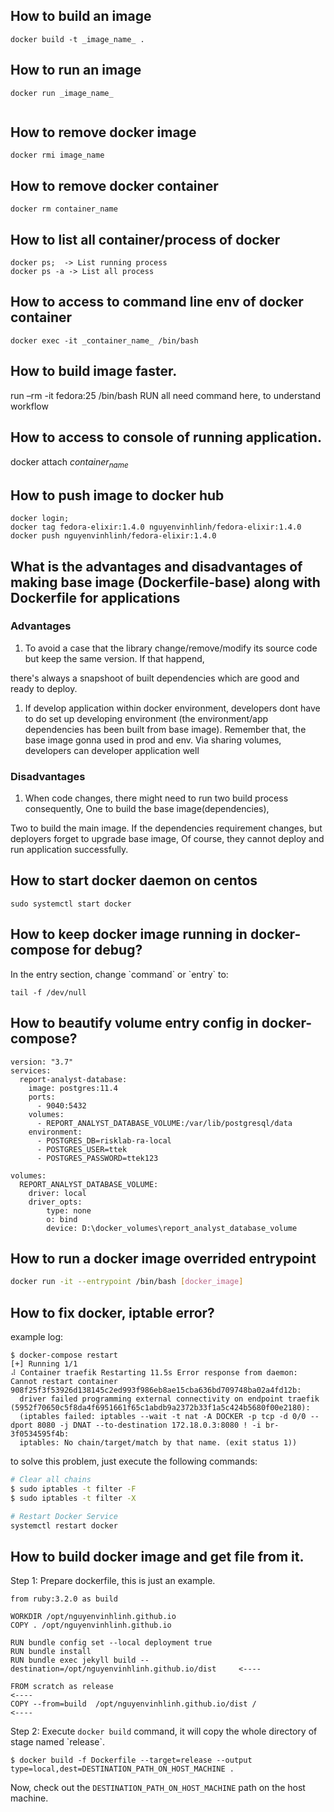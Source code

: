 ** How to build an image
   #+BEGIN_SRC shell
   docker build -t _image_name_ .
   #+END_SRC
** How to run an image
   #+BEGIN_SRC shell
   docker run _image_name_

   #+END_SRC
** How to remove docker image
   #+BEGIN_SRC shell
   docker rmi image_name
   #+END_SRC
** How to remove docker container
   #+BEGIN_SRC shell
   docker rm container_name
   #+END_SRC
** How to list all container/process of docker
   #+BEGIN_SRC shell
   docker ps;  -> List running process
   docker ps -a -> List all process
   #+END_SRC
** How to access to command line env of docker container
   #+BEGIN_SRC shell
   docker exec -it _container_name_ /bin/bash
   #+END_SRC
** How to build image faster.
   run --rm -it fedora:25 /bin/bash
   RUN all need command here, to understand workflow
** How to access to console of running application.
   docker attach /container_name/
** How to push image to docker hub
   #+BEGIN_SRC shell
   docker login;
   docker tag fedora-elixir:1.4.0 nguyenvinhlinh/fedora-elixir:1.4.0
   docker push nguyenvinhlinh/fedora-elixir:1.4.0
   #+END_SRC

** What is the advantages and disadvantages of making base image (Dockerfile-base) along with Dockerfile for applications
*** Advantages
1. To avoid a case that the library change/remove/modify its source code but keep the same version. If that happend,
there's always a snapshoot of built dependencies which are good and ready to deploy.
2. If develop application within docker environment, developers dont have to do set up developing environment (the environment/app dependencies has been built from base image). Remember that, the base image gonna used in prod and env. Via sharing volumes, developers can developer application well
*** Disadvantages
1. When code changes, there might need to run two build process consequently, One to build the base image(dependencies),
Two to build the main image. If the dependencies requirement changes, but deployers forget to upgrade base image, Of
 course, they cannot deploy and run application successfully.

** How to start docker daemon on centos
   #+BEGIN_SRC shell
   sudo systemctl start docker
   #+END_SRC
** How to keep docker image running in docker-compose for debug?
   In the entry section, change `command` or `entry` to:
   #+BEGIN_SRC text
   tail -f /dev/null
   #+END_SRC
** How to beautify volume entry config in docker-compose?
#+BEGIN_SRC text
version: "3.7"
services:
  report-analyst-database:
    image: postgres:11.4
    ports:
      - 9040:5432
    volumes:
      - REPORT_ANALYST_DATABASE_VOLUME:/var/lib/postgresql/data
    environment:
      - POSTGRES_DB=risklab-ra-local
      - POSTGRES_USER=ttek
      - POSTGRES_PASSWORD=ttek123

volumes:
  REPORT_ANALYST_DATABASE_VOLUME:
    driver: local
    driver_opts:
        type: none
        o: bind
        device: D:\docker_volumes\report_analyst_database_volume
#+END_SRC

** How to run a docker image overrided entrypoint
#+BEGIN_SRC sh
docker run -it --entrypoint /bin/bash [docker_image]
#+END_SRC

** How to fix docker, iptable error?
example log:

#+BEGIN_SRC text
$ docker-compose restart
[+] Running 1/1
⠼ Container traefik Restarting 11.5s Error response from daemon: Cannot restart container 908f25f3f53926d138145c2ed993f986eb8ae15cba636bd709748ba02a4fd12b:
  driver failed programming external connectivity on endpoint traefik (5952f70650c5f8da4f6951661f65c1abdb9a2372b33f1a5c424b5680f00e2180):
  (iptables failed: iptables --wait -t nat -A DOCKER -p tcp -d 0/0 --dport 8080 -j DNAT --to-destination 172.18.0.3:8080 ! -i br-3f0534595f4b:
  iptables: No chain/target/match by that name. (exit status 1))
#+END_SRC

to solve this problem, just execute the following commands:
#+BEGIN_SRC sh
# Clear all chains
$ sudo iptables -t filter -F
$ sudo iptables -t filter -X

# Restart Docker Service
systemctl restart docker
#+END_SRC

** How to build docker image and get file from it.
Step 1: Prepare dockerfile, this is just an example.

#+BEGIN_SRC text
from ruby:3.2.0 as build

WORKDIR /opt/nguyenvinhlinh.github.io
COPY . /opt/nguyenvinhlinh.github.io

RUN bundle config set --local deployment true
RUN bundle install
RUN bundle exec jekyll build --destination=/opt/nguyenvinhlinh.github.io/dist     <----

FROM scratch as release                                                           <----
COPY --from=build  /opt/nguyenvinhlinh.github.io/dist /                           <----
#+END_SRC

Step 2: Execute ~docker build~ command, it will copy the whole directory of stage named `release`.
#+BEGIN_SRC shell
$ docker build -f Dockerfile --target=release --output type=local,dest=DESTINATION_PATH_ON_HOST_MACHINE .
#+END_SRC
Now, check out the ~DESTINATION_PATH_ON_HOST_MACHINE~ path on the host machine.
